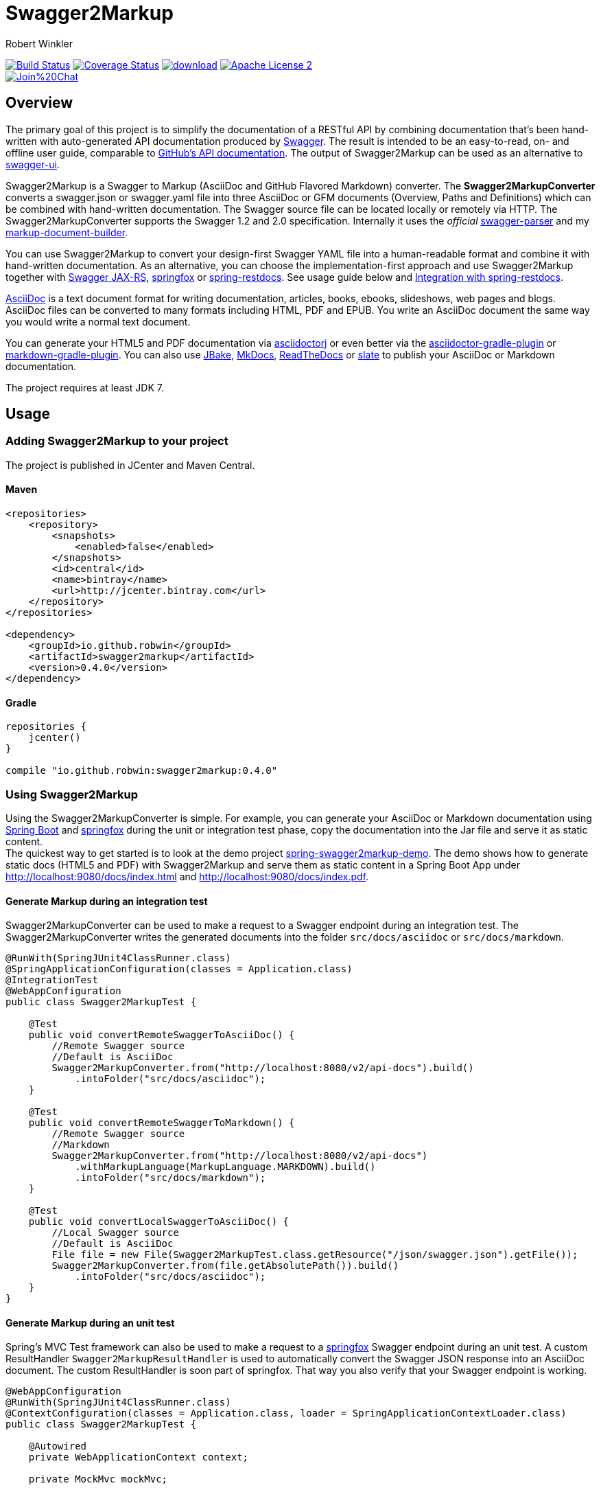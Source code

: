 = Swagger2Markup
:author: Robert Winkler
:version: 0.4.0
:hardbreaks:

image:https://travis-ci.org/RobWin/swagger2markup.svg["Build Status", link="https://travis-ci.org/RobWin/swagger2markup"] image:https://coveralls.io/repos/RobWin/swagger2markup/badge.svg["Coverage Status", link="https://coveralls.io/r/RobWin/swagger2markup"] image:https://api.bintray.com/packages/robwin/maven/swagger2markup/images/download.svg[link="https://bintray.com/robwin/maven/swagger2markup/_latestVersion"] image:http://img.shields.io/badge/license-ASF2-blue.svg["Apache License 2", link="http://www.apache.org/licenses/LICENSE-2.0.txt"]
image:https://badges.gitter.im/Join%20Chat.svg[link="https://gitter.im/RobWin/swagger2markup?utm_source=badge&utm_medium=badge&utm_campaign=pr-badge&utm_content=badge"]

== Overview

The primary goal of this project is to simplify the documentation of a RESTful API by combining documentation that's been hand-written with auto-generated API documentation produced by https://github.com/swagger-api[Swagger]. The result is intended to be an easy-to-read, on- and offline user guide, comparable to https://developer.github.com/v3/[GitHub's API documentation]. The output of Swagger2Markup can be used as an alternative to https://github.com/swagger-api/swagger-ui[swagger-ui].

Swagger2Markup is a Swagger to Markup (AsciiDoc and GitHub Flavored Markdown) converter. The *Swagger2MarkupConverter* converts a swagger.json or swagger.yaml file into three AsciiDoc or GFM documents (Overview, Paths and Definitions) which can be combined with hand-written documentation. The Swagger source file can be located locally or remotely via HTTP. The Swagger2MarkupConverter supports the Swagger 1.2 and 2.0 specification. Internally it uses the _official_ https://github.com/swagger-api/swagger-parser[swagger-parser] and my https://github.com/RobWin/markup-document-builder[markup-document-builder]. 

You can use Swagger2Markup to convert your design-first Swagger YAML file into a human-readable format and combine it with hand-written documentation. As an alternative, you can choose the implementation-first approach and use Swagger2Markup together with https://github.com/swagger-api/swagger-core/tree/master/samples/java-jersey2[Swagger JAX-RS], https://github.com/springfox/springfox[springfox] or https://github.com/spring-projects/spring-restdocs[spring-restdocs]. See usage guide below and <<integration-with-spring-restdocs, Integration with spring-restdocs>>.

http://asciidoctor.org/docs/asciidoc-writers-guide/[AsciiDoc] is a text document format for writing documentation, articles, books, ebooks, slideshows, web pages and blogs. AsciiDoc files can be converted to many formats including HTML, PDF and EPUB. You write an AsciiDoc document the same way you would write a normal text document.

You can generate your HTML5 and PDF documentation via https://github.com/asciidoctor/asciidoctorj[asciidoctorj] or even better via the https://github.com/asciidoctor/asciidoctor-gradle-plugin[asciidoctor-gradle-plugin] or https://github.com/aalmiray/markdown-gradle-plugin[markdown-gradle-plugin]. You can also use https://github.com/jbake-org/jbake[JBake], https://github.com/tomchristie/mkdocs[MkDocs], https://github.com/rtfd/readthedocs.org[ReadTheDocs] or https://github.com/tripit/slate[slate] to publish your AsciiDoc or Markdown documentation.

The project requires at least JDK 7.

== Usage

=== Adding Swagger2Markup to your project
The project is published in JCenter and Maven Central.

==== Maven

[source,xml]
----
<repositories>
    <repository>
        <snapshots>
            <enabled>false</enabled>
        </snapshots>
        <id>central</id>
        <name>bintray</name>
        <url>http://jcenter.bintray.com</url>
    </repository>
</repositories>

<dependency>
    <groupId>io.github.robwin</groupId>
    <artifactId>swagger2markup</artifactId>
    <version>0.4.0</version>
</dependency>
----

==== Gradle

[source,groovy]
----
repositories {
    jcenter()
}

compile "io.github.robwin:swagger2markup:0.4.0"
----

=== Using Swagger2Markup

Using the Swagger2MarkupConverter is simple. For example, you can generate your AsciiDoc or Markdown documentation using https://github.com/spring-projects/spring-boot[Spring Boot] and https://github.com/springfox/springfox[springfox] during the unit or integration test phase, copy the documentation into the Jar file and serve it as static content.
The quickest way to get started is to look at the demo project https://github.com/RobWin/spring-swagger2markup-demo[spring-swagger2markup-demo]. The demo shows how to generate static docs (HTML5 and PDF) with Swagger2Markup and serve them as static content in a Spring Boot App under http://localhost:9080/docs/index.html and http://localhost:9080/docs/index.pdf.

==== Generate Markup during an integration test

Swagger2MarkupConverter can be used to make a request to a Swagger endpoint during an integration test. The Swagger2MarkupConverter writes the generated documents into the folder `src/docs/asciidoc` or `src/docs/markdown`.

[source,java]
----
@RunWith(SpringJUnit4ClassRunner.class)
@SpringApplicationConfiguration(classes = Application.class)
@IntegrationTest
@WebAppConfiguration
public class Swagger2MarkupTest {

    @Test
    public void convertRemoteSwaggerToAsciiDoc() {
        //Remote Swagger source
        //Default is AsciiDoc
        Swagger2MarkupConverter.from("http://localhost:8080/v2/api-docs").build()
            .intoFolder("src/docs/asciidoc");
    }

    @Test
    public void convertRemoteSwaggerToMarkdown() {
        //Remote Swagger source
        //Markdown
        Swagger2MarkupConverter.from("http://localhost:8080/v2/api-docs")
            .withMarkupLanguage(MarkupLanguage.MARKDOWN).build()
            .intoFolder("src/docs/markdown");
    }

    @Test
    public void convertLocalSwaggerToAsciiDoc() {
        //Local Swagger source
        //Default is AsciiDoc
        File file = new File(Swagger2MarkupTest.class.getResource("/json/swagger.json").getFile());
        Swagger2MarkupConverter.from(file.getAbsolutePath()).build()
            .intoFolder("src/docs/asciidoc");
    }
}
----

==== Generate Markup during an unit test

Spring's MVC Test framework can also be used to make a request to a https://github.com/springfox/springfox[springfox] Swagger endpoint during an unit test. A custom ResultHandler `Swagger2MarkupResultHandler` is used to automatically convert the Swagger JSON response into an AsciiDoc document. The custom ResultHandler is soon part of springfox. That way you also verify that your Swagger endpoint is working.

[source,java]
----
@WebAppConfiguration
@RunWith(SpringJUnit4ClassRunner.class)
@ContextConfiguration(classes = Application.class, loader = SpringApplicationContextLoader.class)
public class Swagger2MarkupTest {

    @Autowired
    private WebApplicationContext context;

    private MockMvc mockMvc;

    @Before
    public void setUp() {
        this.mockMvc = MockMvcBuilders.webAppContextSetup(this.context).build();
    }

    @Test
    public void convertSwaggerToAsciiDoc() throws Exception {
        this.mockMvc.perform(get("/v2/api-docs")
                .accept(MediaType.APPLICATION_JSON))
                .andDo(document("get_swagger_doc"))
                .andDo(Swagger2MarkupResultHandler.convertIntoFolder("swagger_adoc").build())
                .andExpect(status().isOk());
    }

    @Test
    public void convertSwaggerToMarkdown() throws Exception {
        this.mockMvc.perform(get("/v2/api-docs")
                .accept(MediaType.APPLICATION_JSON))
                .andDo(document("get_swagger_doc"))
                .andDo(Swagger2MarkupResultHandler.convertIntoFolder("swagger_adoc")
                    .withMarkupLanguage(MarkupLanguage.MARKDOWN).build())
                .andExpect(status().isOk());
    }
}
----

==== Springfox configuration

The following is a complete https://github.com/springfox/springfox[springfox] configuration to use Swagger in a Spring Boot Application.

[source,java]
----
@SpringBootApplication
@EnableSwagger2
public class Application {

    public static void main(String[] args) {
        SpringApplication.run(Application.class, args);
    }

    @Bean
    public Docket restApi() {
        return new Docket(DocumentationType.SWAGGER_2)
                .apiInfo(apiInfo())
                .select()
                .paths(ant("/api/**"))
                .build();
    }

    private ApiInfo apiInfo() {
        return new ApiInfoBuilder()
                .title("Petstore API Title")
                .description("Petstore API Description")
                .contact("Petstore API Contact Email")
                .version("1.0.0")
                .build();
    }
}
----

==== Combine generated documentation with your hand-written documentation

The following shows how you can combine the generated documentation with your hand-written documentation with AsciiDoc. You have to create an `index.adoc` (it must not be necessarily called index). To include the programmatically generated snippets in your documentation, you use Asciidoc's `include` macro. The `generated` variable is configured below.

image::images/generated_docs.PNG[generated_docs]

You can generate your HTML5 and PDF documentation via the https://github.com/asciidoctor/asciidoctor-gradle-plugin[asciidoctor-gradle-plugin]. The following listing shows how to configure the Asciidoctor Gradle plugin. By default it searches for AsciiDoc files in `src/docs/asciidoc` and puts the HTML and PDF output into `build/asciidoc/html5` and `build/asciidoc/pdf`. The `generated` attribute is used to provide configurable access to the generated snippets:

[source]
----
ext {
    generatedDocumentation = file('src/docs/asciidoc/generated')
}

asciidoctor {
    dependsOn test
    sources {
        include 'index.adoc'
    }
    backends = ['html5', 'pdf']
    attributes = [
            doctype: 'book',
            toc: 'left',
            toclevels: '2',
            numbered: '',
            sectlinks: '',
            sectanchors: '',
            generated: generatedDocumentation
    ]
}
----

You can copy the output into your Jar file and serve the documentation as static content under `http://localhost:9080/docs/index.html` and `http://localhost:9080/docs/index.pdf`.

[source]
----
jar {
    dependsOn asciidoctor
    from ("${asciidoctor.outputDir}/html5") {
        into 'static/docs'
    }
    from ("${asciidoctor.outputDir}/pdf") {
        into 'static/docs'
    }
}
----

== Examples
== Swagger source
image::images/swagger_json.PNG[swagger_json]

=== Generated AsciiDoc
image::images/asciidoc.PNG[asciidoc]

=== Generated Markdown
image::images/markdown.PNG[markdown]

=== Generated HTML using AsciidoctorJ
image::images/asciidoc_html.PNG[asciidoc_html]

=== Generated PDF using AsciidoctorJ
image::images/asciidoc_pdf.PNG[asciidoc_pdf]


== Integration with spring-restdocs
Swagger2Markup can be used together with https://github.com/spring-projects/spring-restdocs[spring-restdocs]. Swagger2Markup can include the generated HTTP request and response snippets from spring-restdocs into the generated AsciiDoc document. See https://github.com/spring-projects/spring-restdocs[spring-restdocs] how to configure it.
Currently spring-restdocs does only support AsciiDoc.

Let's say you have a Swagger-annotated Spring RestController method with an ApiOperation value: `Add a new pet to the store`

[source,java]
----
@RequestMapping(method = POST)
@ApiOperation(value = "Add a new pet to the store")
@ApiResponses(value = {@ApiResponse(code = 405, message = "Invalid input")})
public ResponseEntity<String> addPet(
      @ApiParam(value = "Pet object that needs to be added to the store", required = true) @RequestBody Pet pet) {
    petData.add(pet);
    return Responses.ok("SUCCESS");
}
----

The target folder of the generated request and response example files must be `add_a_new_pet_to_the_store` (similar to the value of the ApiOperation, but with underscores and lowercase).

[source,java]
----
@Test
public void findPetById() throws Exception {
    this.mockMvc.perform(post("/api/pet/").content(createPet())
            .contentType(MediaType.APPLICATION_JSON))
            .andDo(RestDocumentation.document("add_a_new_pet_to_the_store"))
            .andExpect(status().isOk());
}
----

The spring-restdocs output directory is configured as follows:

[source]
----
org.springframework.restdocs.outputDir = src/docs/asciidoc/generated
----

You must specify the base output directory of spring-restdocs with the builder method `withExamples("src/docs/asciidoc/generated")`.

[source,java]
----
@Test
public void convertToAsciiDoc() throws Exception {
    this.mockMvc.perform(get("/v2/api-docs")
            .accept(MediaType.APPLICATION_JSON))
            .andDo(document("get_swagger_doc"))
            .andDo(Swagger2MarkupResultHandler.convertIntoFolder("swagger_adoc")
                    .withExamples("src/docs/asciidoc/generated").build())
            .andExpect(status().isOk());
}
----

The Swagger2MarkupConverter searches for a Swagger ApiOperation with value `Add a new pet to the store` in a folder called `src/docs/asciidoc/generated/add_a_new_pet_to_the_store` and includes the `http-request.adoc` and `http-response.adoc` files, if they are available.

=== Generated AsciiDoc
image::images/springrestdocs_examples.PNG[springrestdocs]


== Integration of JSON and XML Schema files.
Swagger2Markup can also include JSON and XML Schema files into the generated document.

[source,java]
----
Swagger2MarkupConverter.from("http://localhost:8080/api-docs").
                withExamples("src/docs/asciidoc/generated").withSchemas("src/docs/schemas").build()
                .intoFolder("src/docs/asciidoc");
----

You can create the schema files during a unit test as follows:

[source,java]
----
        RestDocumented restDocumented = RestDocumented.fromProperties();
        restDocumented.documentJsonSchema(MailStorageQuota.class, "src/docs/schemas");
        restDocumented.documentXmlSchema(MailStorageQuota.class, "src/docs/schemas");
----

I will make RestDocumented public soon. RestDocumented creates a MailStorageQuota.xsd and MailStorageQuota.json file in the folder `src/docs/schemas`. The Swagger2MarkupConverter will include the JSON and XML Schemas, if a Swagger Operation uses the MailStorageQuota class as input or output.
